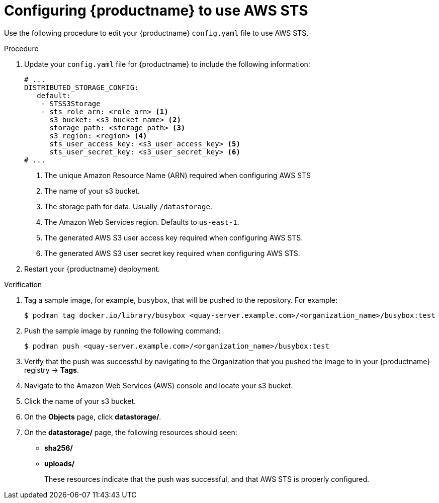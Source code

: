 [id="configuring-quay-standalone-aws-sts"]
= Configuring {productname} to use AWS STS

Use the following procedure to edit your {productname} `config.yaml` file to use AWS STS.

.Procedure

. Update your `config.yaml` file for {productname} to include the following information:
+
[source,yaml]
----
# ...
DISTRIBUTED_STORAGE_CONFIG:
   default:
    - STSS3Storage
    - sts_role_arn: <role_arn> <1>
      s3_bucket: <s3_bucket_name> <2>
      storage_path: <storage_path> <3> 
      s3_region: <region> <4>
      sts_user_access_key: <s3_user_access_key> <5>
      sts_user_secret_key: <s3_user_secret_key> <6>
# ...
----
<1> The unique Amazon Resource Name (ARN) required when configuring AWS STS
<2> The name of your s3 bucket.
<3> The storage path for data. Usually `/datastorage`.
<4> The Amazon Web Services region. Defaults to `us-east-1`.
<5> The generated AWS S3 user access key required when configuring AWS STS.
<6> The generated AWS S3 user secret key required when configuring AWS STS.

. Restart your {productname} deployment. 

.Verification

. Tag a sample image, for example, `busybox`, that will be pushed to the repository. For example:
+
[source,terminal]
----
$ podman tag docker.io/library/busybox <quay-server.example.com>/<organization_name>/busybox:test
----

. Push the sample image by running the following command:
+
[source,terminal]
----
$ podman push <quay-server.example.com>/<organization_name>/busybox:test
----

. Verify that the push was successful by navigating to the Organization that you pushed the image to in your {productname} registry -> *Tags*. 

. Navigate to the Amazon Web Services (AWS) console and locate your s3 bucket. 

. Click the name of your s3 bucket.

. On the *Objects* page, click *datastorage/*.

. On the *datastorage/* page, the following resources should seen:
+
* *sha256/*
* *uploads/* 
+
These resources indicate that the push was successful, and that AWS STS is properly configured.